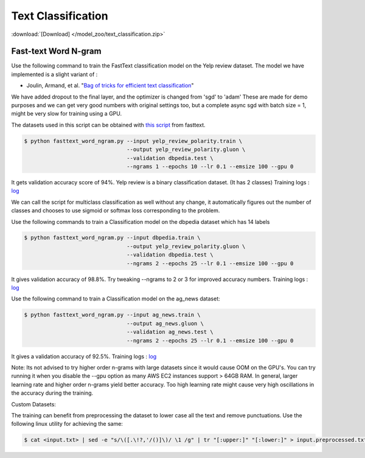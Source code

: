 Text Classification
-------------------

:download:`[Download] </model_zoo/text_classification.zip>`

Fast-text Word N-gram
~~~~~~~~~~~~~~~~~~~~~

Use the following command to train the FastText classification model on the Yelp review dataset.
The model we have implemented is a slight variant of :

- Joulin, Armand, et al. "`Bag of tricks for efficient text classification <https://arxiv.org/abs/1607.01759>`__"

We have added dropout to the final layer, and the optimizer is changed from 'sgd' to 'adam'
These are made for demo purposes and we can get very good numbers with original settings too,
but a complete async sgd with batch size = 1, might be very slow for training using a GPU.

The datasets used in this script can be obtained with
`this script <https://github.com/facebookresearch/fastText/blob/master/classification-results.sh>`__ from fasttext.

.. code-block:: console

   $ python fasttext_word_ngram.py --input yelp_review_polarity.train \
                                   --output yelp_review_polarity.gluon \
                                   --validation dbpedia.test \
                                   --ngrams 1 --epochs 10 --lr 0.1 --emsize 100 --gpu 0


It gets validation accuracy score of 94%. Yelp review is a binary classification dataset. (It has 2 classes)
Training logs : `log <https://github.com/dmlc/web-data/blob/master/gluonnlp/logs/classification/fasttext-yelp-review.log>`__

We can call the script for multiclass classification as well without any change, it automatically figures out the number of classes
and chooses to use sigmoid or softmax loss corresponding to the problem.

Use the following commands to train a Classification model on the dbpedia dataset which has 14 labels

.. code-block:: console

   $ python fasttext_word_ngram.py --input dbpedia.train \
                                   --output yelp_review_polarity.gluon \
                                   --validation dbpedia.test \
                                   --ngrams 2 --epochs 25 --lr 0.1 --emsize 100 --gpu 0

It gives validation accuracy of 98.8%. Try tweaking --ngrams to 2 or 3 for improved accuracy numbers.
Training logs : `log <https://github.com/dmlc/web-data/blob/master/gluonnlp/logs/classification/fasttext-dbpedia.log>`__


Use the following command to train a Classification model on the ag_news dataset:

.. code-block:: console

   $ python fasttext_word_ngram.py --input ag_news.train \
                                   --output ag_news.gluon \
                                   --validation ag_news.test \
                                   --ngrams 2 --epochs 25 --lr 0.1 --emsize 100 --gpu 0

It gives a validation accuracy of 92.5%. 
Training logs : `log <https://github.com/dmlc/web-data/blob/master/gluonnlp/logs/classification/fasttext-ag-news.log>`__

Note: Its not advised to try higher order n-grams with large datasets since it would cause OOM on the GPU's.
You can try running it when you disable the --gpu option as many AWS EC2 instances support > 64GB RAM.
In general, larger learning rate and higher order n-grams yield better accuracy. Too high learning rate might
cause very high oscillations in the accuracy during the training.

Custom Datasets:

The training can benefit from preprocessing the dataset to lower case all the text and remove punctuations.
Use the following linux utility for achieving the same:

.. code-block:: console

   $ cat <input.txt> | sed -e "s/\([.\!?,'/()]\)/ \1 /g" | tr "[:upper:]" "[:lower:]" > input.preprocessed.txt

